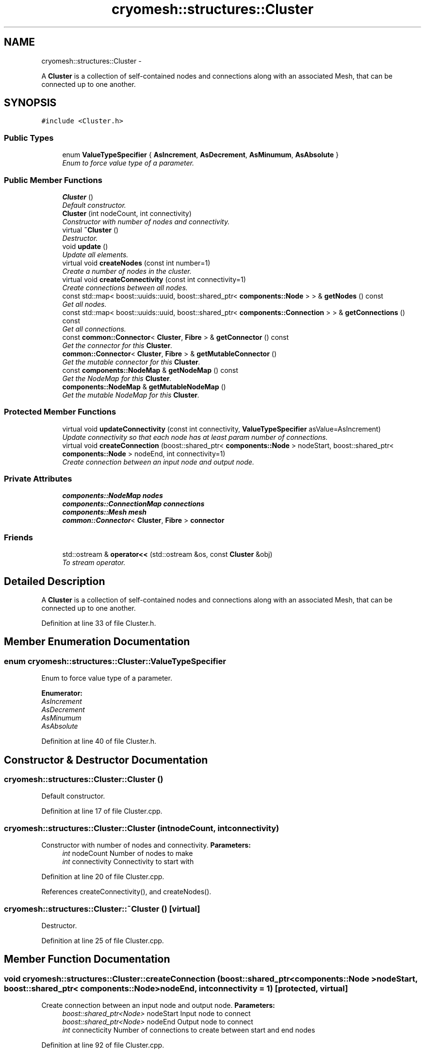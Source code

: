 .TH "cryomesh::structures::Cluster" 3 "Fri Apr 1 2011" "cryomesh" \" -*- nroff -*-
.ad l
.nh
.SH NAME
cryomesh::structures::Cluster \- 
.PP
A \fBCluster\fP is a collection of self-contained nodes and connections along with an associated Mesh, that can be connected up to one another.  

.SH SYNOPSIS
.br
.PP
.PP
\fC#include <Cluster.h>\fP
.SS "Public Types"

.in +1c
.ti -1c
.RI "enum \fBValueTypeSpecifier\fP { \fBAsIncrement\fP, \fBAsDecrement\fP, \fBAsMinumum\fP, \fBAsAbsolute\fP }"
.br
.RI "\fIEnum to force value type of a parameter. \fP"
.in -1c
.SS "Public Member Functions"

.in +1c
.ti -1c
.RI "\fBCluster\fP ()"
.br
.RI "\fIDefault constructor. \fP"
.ti -1c
.RI "\fBCluster\fP (int nodeCount, int connectivity)"
.br
.RI "\fIConstructor with number of nodes and connectivity. \fP"
.ti -1c
.RI "virtual \fB~Cluster\fP ()"
.br
.RI "\fIDestructor. \fP"
.ti -1c
.RI "void \fBupdate\fP ()"
.br
.RI "\fIUpdate all elements. \fP"
.ti -1c
.RI "virtual void \fBcreateNodes\fP (const int number=1)"
.br
.RI "\fICreate a number of nodes in the cluster. \fP"
.ti -1c
.RI "virtual void \fBcreateConnectivity\fP (const int connectivity=1)"
.br
.RI "\fICreate connections between all nodes. \fP"
.ti -1c
.RI "const std::map< boost::uuids::uuid, boost::shared_ptr< \fBcomponents::Node\fP > > & \fBgetNodes\fP () const "
.br
.RI "\fIGet all nodes. \fP"
.ti -1c
.RI "const std::map< boost::uuids::uuid, boost::shared_ptr< \fBcomponents::Connection\fP > > & \fBgetConnections\fP () const "
.br
.RI "\fIGet all connections. \fP"
.ti -1c
.RI "const \fBcommon::Connector\fP< \fBCluster\fP, \fBFibre\fP > & \fBgetConnector\fP () const "
.br
.RI "\fIGet the connector for this \fBCluster\fP. \fP"
.ti -1c
.RI "\fBcommon::Connector\fP< \fBCluster\fP, \fBFibre\fP > & \fBgetMutableConnector\fP ()"
.br
.RI "\fIGet the mutable connector for this \fBCluster\fP. \fP"
.ti -1c
.RI "const \fBcomponents::NodeMap\fP & \fBgetNodeMap\fP () const "
.br
.RI "\fIGet the NodeMap for this \fBCluster\fP. \fP"
.ti -1c
.RI "\fBcomponents::NodeMap\fP & \fBgetMutableNodeMap\fP ()"
.br
.RI "\fIGet the mutable NodeMap for this \fBCluster\fP. \fP"
.in -1c
.SS "Protected Member Functions"

.in +1c
.ti -1c
.RI "virtual void \fBupdateConnectivity\fP (const int connectivity, \fBValueTypeSpecifier\fP asValue=AsIncrement)"
.br
.RI "\fIUpdate connectivity so that each node has at least param number of connections. \fP"
.ti -1c
.RI "virtual void \fBcreateConnection\fP (boost::shared_ptr< \fBcomponents::Node\fP > nodeStart, boost::shared_ptr< \fBcomponents::Node\fP > nodeEnd, int connectivity=1)"
.br
.RI "\fICreate connection between an input node and output node. \fP"
.in -1c
.SS "Private Attributes"

.in +1c
.ti -1c
.RI "\fBcomponents::NodeMap\fP \fBnodes\fP"
.br
.ti -1c
.RI "\fBcomponents::ConnectionMap\fP \fBconnections\fP"
.br
.ti -1c
.RI "\fBcomponents::Mesh\fP \fBmesh\fP"
.br
.ti -1c
.RI "\fBcommon::Connector\fP< \fBCluster\fP, \fBFibre\fP > \fBconnector\fP"
.br
.in -1c
.SS "Friends"

.in +1c
.ti -1c
.RI "std::ostream & \fBoperator<<\fP (std::ostream &os, const \fBCluster\fP &obj)"
.br
.RI "\fITo stream operator. \fP"
.in -1c
.SH "Detailed Description"
.PP 
A \fBCluster\fP is a collection of self-contained nodes and connections along with an associated Mesh, that can be connected up to one another. 
.PP
Definition at line 33 of file Cluster.h.
.SH "Member Enumeration Documentation"
.PP 
.SS "enum \fBcryomesh::structures::Cluster::ValueTypeSpecifier\fP"
.PP
Enum to force value type of a parameter. 
.PP
\fBEnumerator: \fP
.in +1c
.TP
\fB\fIAsIncrement \fP\fP
.TP
\fB\fIAsDecrement \fP\fP
.TP
\fB\fIAsMinumum \fP\fP
.TP
\fB\fIAsAbsolute \fP\fP

.PP
Definition at line 40 of file Cluster.h.
.SH "Constructor & Destructor Documentation"
.PP 
.SS "cryomesh::structures::Cluster::Cluster ()"
.PP
Default constructor. 
.PP
Definition at line 17 of file Cluster.cpp.
.SS "cryomesh::structures::Cluster::Cluster (intnodeCount, intconnectivity)"
.PP
Constructor with number of nodes and connectivity. \fBParameters:\fP
.RS 4
\fIint\fP nodeCount Number of nodes to make 
.br
\fIint\fP connectivity Connectivity to start with 
.RE
.PP

.PP
Definition at line 20 of file Cluster.cpp.
.PP
References createConnectivity(), and createNodes().
.SS "cryomesh::structures::Cluster::~Cluster ()\fC [virtual]\fP"
.PP
Destructor. 
.PP
Definition at line 25 of file Cluster.cpp.
.SH "Member Function Documentation"
.PP 
.SS "void cryomesh::structures::Cluster::createConnection (boost::shared_ptr< \fBcomponents::Node\fP >nodeStart, boost::shared_ptr< \fBcomponents::Node\fP >nodeEnd, intconnectivity = \fC1\fP)\fC [protected, virtual]\fP"
.PP
Create connection between an input node and output node. \fBParameters:\fP
.RS 4
\fIboost::shared_ptr<Node>\fP nodeStart Input node to connect 
.br
\fIboost::shared_ptr<Node>\fP nodeEnd Output node to connect 
.br
\fIint\fP connecticity Number of connections to create between start and end nodes 
.RE
.PP

.PP
Definition at line 92 of file Cluster.cpp.
.PP
References connections.
.PP
Referenced by updateConnectivity().
.SS "void cryomesh::structures::Cluster::createConnectivity (const intconnectivity = \fC1\fP)\fC [virtual]\fP"
.PP
Create connections between all nodes. \fBParameters:\fP
.RS 4
\fIint\fP connectivity The number of connections between each node 
.RE
.PP

.PP
Definition at line 45 of file Cluster.cpp.
.PP
References AsIncrement, and updateConnectivity().
.PP
Referenced by Cluster().
.SS "void cryomesh::structures::Cluster::createNodes (const intnumber = \fC1\fP)\fC [virtual]\fP"
.PP
Create a number of nodes in the cluster. \fBParameters:\fP
.RS 4
\fIint\fP number Number of nodes to create 
.RE
.PP

.PP
Definition at line 38 of file Cluster.cpp.
.PP
References cryomesh::components::Node::getRandom(), and nodes.
.PP
Referenced by Cluster().
.SS "const std::map< boost::uuids::uuid, boost::shared_ptr< \fBcomponents::Connection\fP > > & cryomesh::structures::Cluster::getConnections () const"
.PP
Get all connections. \fBReturns:\fP
.RS 4
std::map<boost::uuids::uuid, boost::shared_ptr< components::Connection > > Return all Connections 
.RE
.PP

.PP
Definition at line 113 of file Cluster.cpp.
.PP
References connections.
.PP
Referenced by cryomesh::structures::operator<<().
.SS "const \fBcommon::Connector\fP< \fBCluster\fP, \fBFibre\fP > & cryomesh::structures::Cluster::getConnector () const"
.PP
Get the connector for this \fBCluster\fP. \fBReturns:\fP
.RS 4
common::Connector<Cluster, Fibre> The connector for this \fBCluster\fP 
.RE
.PP

.PP
Definition at line 117 of file Cluster.cpp.
.PP
References connector.
.SS "\fBcommon::Connector\fP< \fBCluster\fP, \fBFibre\fP > & cryomesh::structures::Cluster::getMutableConnector ()"
.PP
Get the mutable connector for this \fBCluster\fP. \fBReturns:\fP
.RS 4
common::Connector<Cluster, Fibre> The mutable onnector for this \fBCluster\fP 
.RE
.PP

.PP
Definition at line 121 of file Cluster.cpp.
.PP
References connector.
.SS "\fBcomponents::NodeMap\fP & cryomesh::structures::Cluster::getMutableNodeMap ()"
.PP
Get the mutable NodeMap for this \fBCluster\fP. \fBReturns:\fP
.RS 4
\fBcomponents::NodeMap\fP The mutable NodeMap for this \fBCluster\fP 
.RE
.PP

.PP
Definition at line 128 of file Cluster.cpp.
.PP
References nodes.
.SS "const \fBcomponents::NodeMap\fP & cryomesh::structures::Cluster::getNodeMap () const"
.PP
Get the NodeMap for this \fBCluster\fP. \fBReturns:\fP
.RS 4
\fBcomponents::NodeMap\fP The NodeMap for this \fBCluster\fP 
.RE
.PP

.PP
Definition at line 125 of file Cluster.cpp.
.PP
References nodes.
.PP
Referenced by cryomesh::structures::operator<<().
.SS "const std::map< boost::uuids::uuid, boost::shared_ptr< \fBcomponents::Node\fP > > & cryomesh::structures::Cluster::getNodes () const"
.PP
Get all nodes. \fBReturns:\fP
.RS 4
std::map<boost::uuids::uuid, boost::shared_ptr< components::Node > > Return all nodes 
.RE
.PP

.PP
Definition at line 109 of file Cluster.cpp.
.PP
References nodes.
.PP
Referenced by cryomesh::structures::operator<<().
.SS "void cryomesh::structures::Cluster::update ()"
.PP
Update all elements. 
.PP
Definition at line 28 of file Cluster.cpp.
.PP
References connections, nodes, cryomesh::components::ConnectionMap::update(), and cryomesh::components::NodeMap::update().
.SS "void cryomesh::structures::Cluster::updateConnectivity (const intconnectivity, \fBValueTypeSpecifier\fPasValue = \fCAsIncrement\fP)\fC [protected, virtual]\fP"
.PP
Update connectivity so that each node has at least param number of connections. \fBParameters:\fP
.RS 4
\fIint\fP connectivity The least connectivity to ensure 
.RE
.PP

.PP
Definition at line 49 of file Cluster.cpp.
.PP
References AsIncrement, AsMinumum, createConnection(), and nodes.
.PP
Referenced by createConnectivity().
.SH "Friends And Related Function Documentation"
.PP 
.SS "std::ostream& operator<< (std::ostream &os, const \fBCluster\fP &obj)\fC [friend]\fP"
.PP
To stream operator. \fBParameters:\fP
.RS 4
\fIstd::ostream\fP & os The output stream 
.br
\fIconst\fP \fBCluster\fP & obj The object to stream
.RE
.PP
\fBReturns:\fP
.RS 4
std::ostream & The output stream 
.RE
.PP

.PP
Definition at line 132 of file Cluster.cpp.
.SH "Member Data Documentation"
.PP 
.SS "\fBcomponents::ConnectionMap\fP \fBcryomesh::structures::Cluster::connections\fP\fC [private]\fP"
.PP
Definition at line 182 of file Cluster.h.
.PP
Referenced by createConnection(), getConnections(), and update().
.SS "\fBcommon::Connector\fP<\fBCluster\fP, \fBFibre\fP> \fBcryomesh::structures::Cluster::connector\fP\fC [private]\fP"
.PP
Definition at line 196 of file Cluster.h.
.PP
Referenced by getConnector(), and getMutableConnector().
.SS "\fBcomponents::Mesh\fP \fBcryomesh::structures::Cluster::mesh\fP\fC [private]\fP"
.PP
Definition at line 189 of file Cluster.h.
.SS "\fBcomponents::NodeMap\fP \fBcryomesh::structures::Cluster::nodes\fP\fC [private]\fP"
.PP
Definition at line 175 of file Cluster.h.
.PP
Referenced by createNodes(), getMutableNodeMap(), getNodeMap(), getNodes(), update(), and updateConnectivity().

.SH "Author"
.PP 
Generated automatically by Doxygen for cryomesh from the source code.
